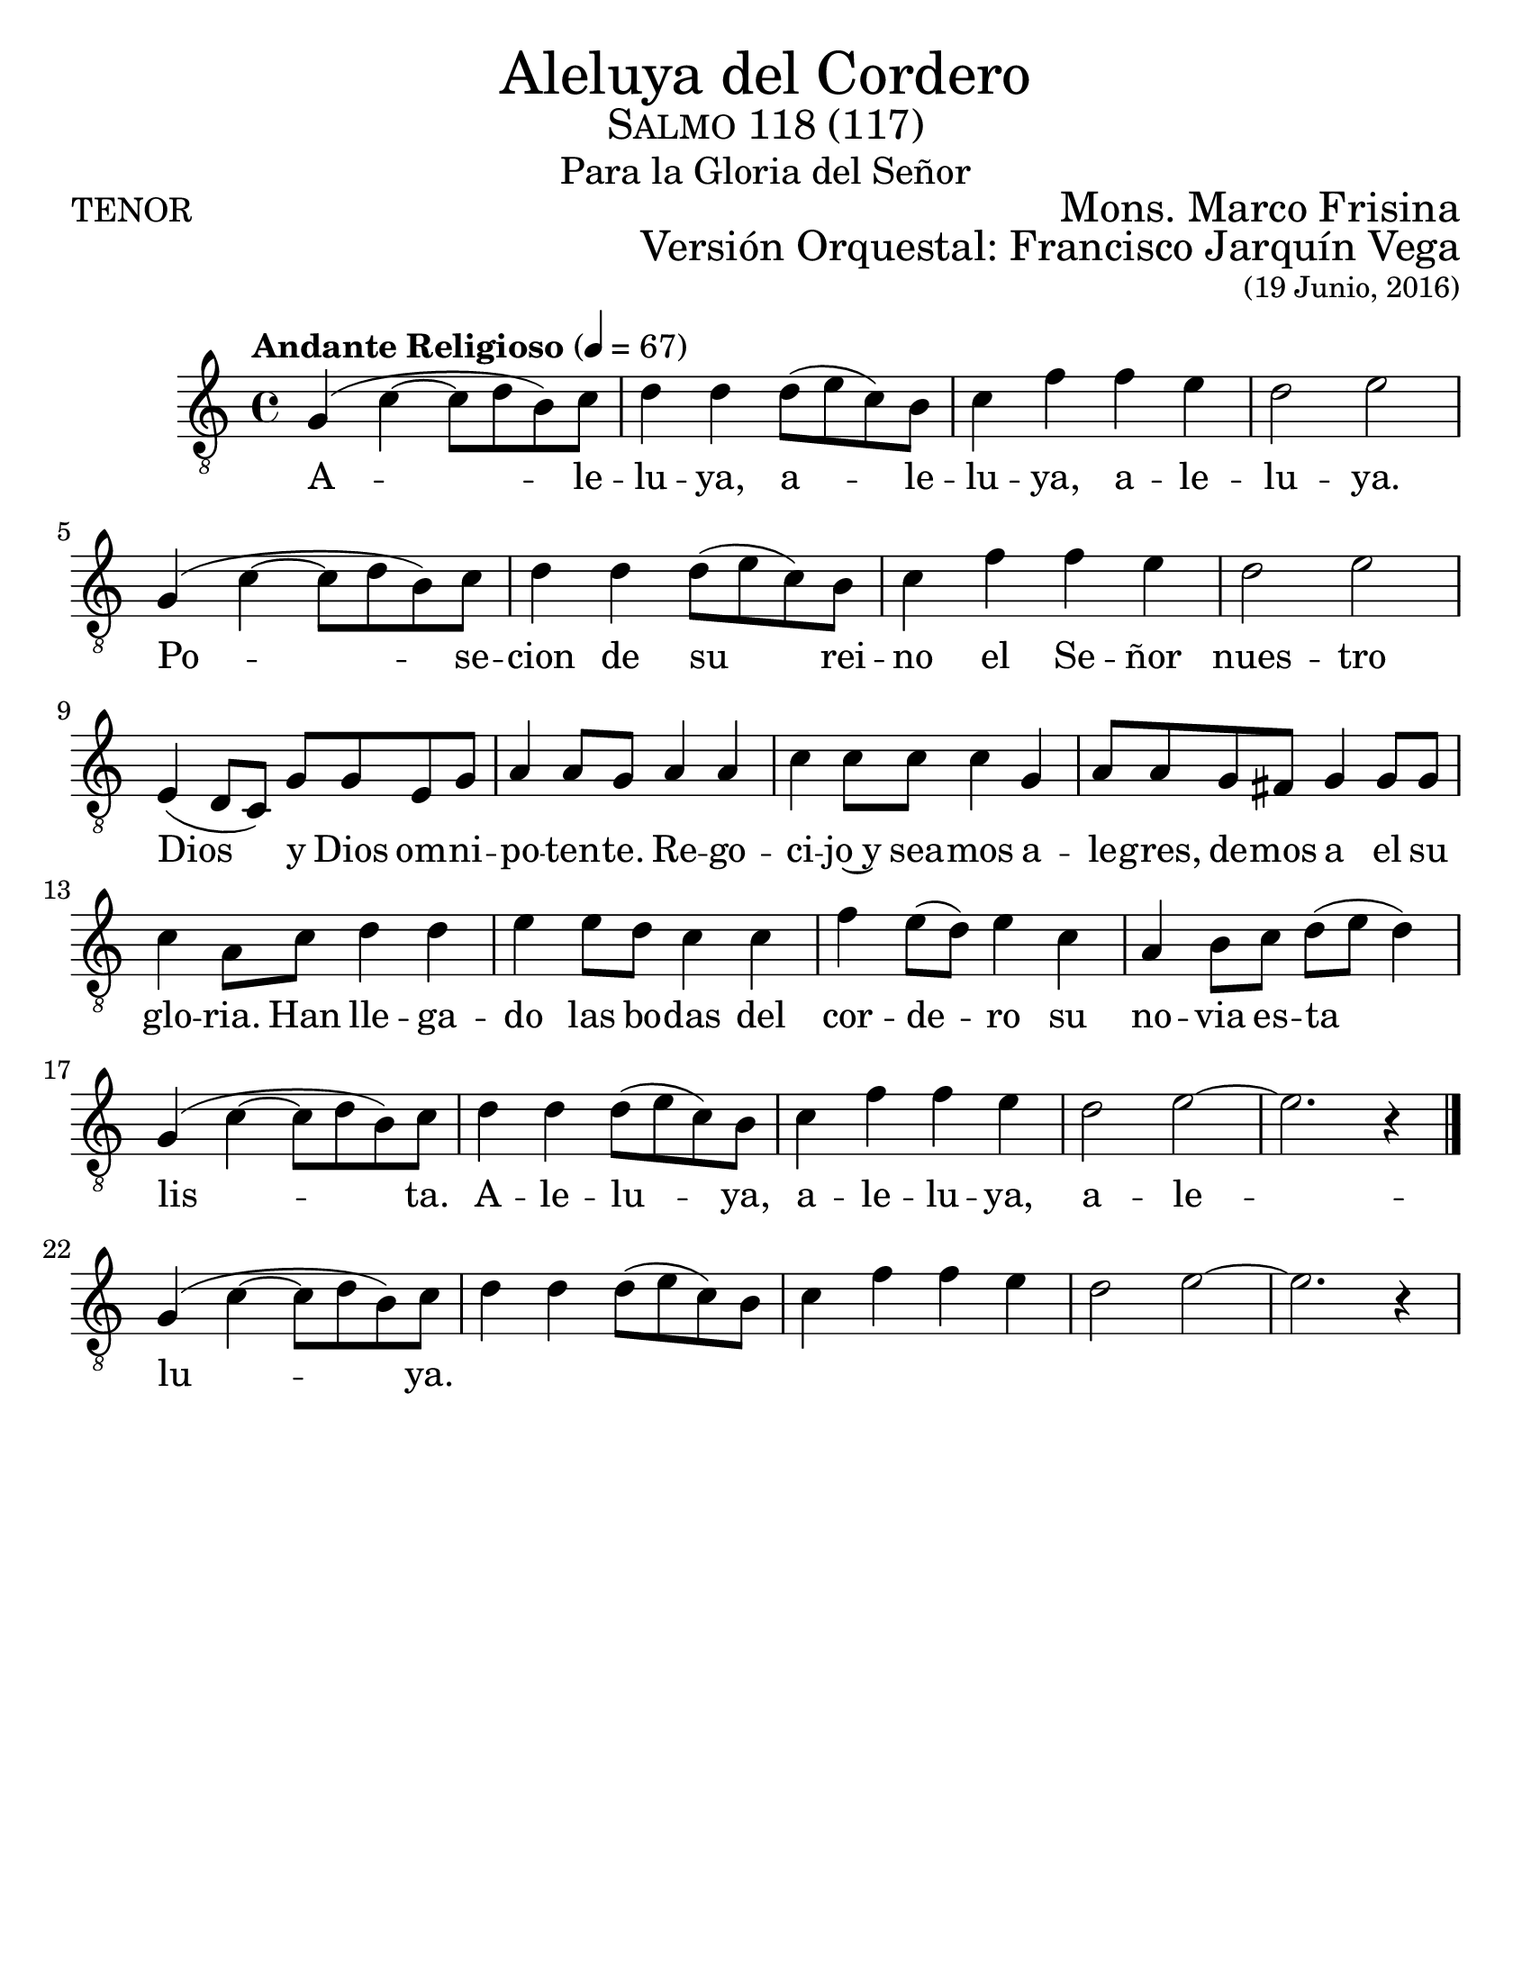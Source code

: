 % ****************************************************************
%       Aleluya del cordero - Tenor
%	by serach.sam@
% ****************************************************************
\language "espanol"
\version "2.23.2"

#(set-global-staff-size 24)

% --- Parametro globales
global = {
  \tempo "Andante Religioso" 4=67
  \key do \major
  \time 4/4
  s1*21
  \bar "|."
}

\markup { \fill-line { \center-column { \fontsize #5 "Aleluya del Cordero" \fontsize #2 \smallCaps "Salmo 118 (117)" \fontsize #1 "Para la Gloria del Señor" } } }
\markup { \fill-line { "TENOR" \right-column { \fontsize #2 "Mons. Marco Frisina" } } }
\markup { \fill-line { " " \right-column { \fontsize #2 "Versión Orquestal: Francisco Jarquín Vega" } } }
\markup { \fill-line { " " \right-column { \fontsize #2 \small "(19 Junio, 2016)" } } }
\header {
  tagline = ##f
  breakbefore = ##t
}

% --- Musica
tenor = \relative do' {
  \compressEmptyMeasures
  \dynamicUp
  \clef	"G_8"

  sol4( do~ do8 re si) do	| %45
  re4 re re8( mi do) si		| %46
  do4 fa fa mi			| %47
  re2 mi				| %48
  sol,4( do~ do8 re si) do	| %45
  re4 re re8( mi do) si		| %46
  do4 fa fa mi			| %47
  re2 mi				| \break %48
  
  mi,4( re8 do) sol' sol mi sol |
  la4 la8 sol la4 la |
  do4 do8 do do4 sol |
  la8 la sol fas sol4 sol8 sol |
  do4 la8 do re4 re |
  mi4 mi8 re do4 do |
  fa4 mi8( re) mi4 do |
  la4 si8 do re( mi re4) | \break
  
  sol,4( do~ do8 re si) do	| %61
  re4 re re8( mi do) si		| %62
  do4 fa fa mi			| %63
  re2 mi~			| %64
  mi2. r4			| %65
  sol,4( do~ do8 re si) do	| %61
  re4 re re8( mi do) si		| %62
  do4 fa fa mi			| %63
  re2 mi~			| %64
  mi2. r4			| %65
}

% --- Letra
letra = \lyricmode {
  A -- le -- lu -- ya, a -- le -- lu -- ya, a -- le -- lu -- ya.
  Po -- se -- cion de su rei -- no el Se -- ñor nues -- tro Dios
  y Dios om -- ni -- po -- ten -- te. Re -- go -- ci -- jo~y
  sea -- mos a -- le -- gres, de -- mos a el su glo -- ria.
  Han lle -- ga -- do las bo -- das del cor -- de -- ro
  su no -- via es -- ta lis -- ta.
  A -- le -- lu -- ya, a -- le -- lu -- ya, a -- le -- lu -- ya.
}

\score {
  <<
    \new Staff {
      \set Staff.midiInstrument = #"english horn"
      <<
      \new Voice = "voz" << \global \tenor >>
      \new Lyrics \lyricsto "voz" \letra
    >>}
  >>
  \midi {}
  \layout {}
}

\paper {
  #(set-paper-size "letter")
}
